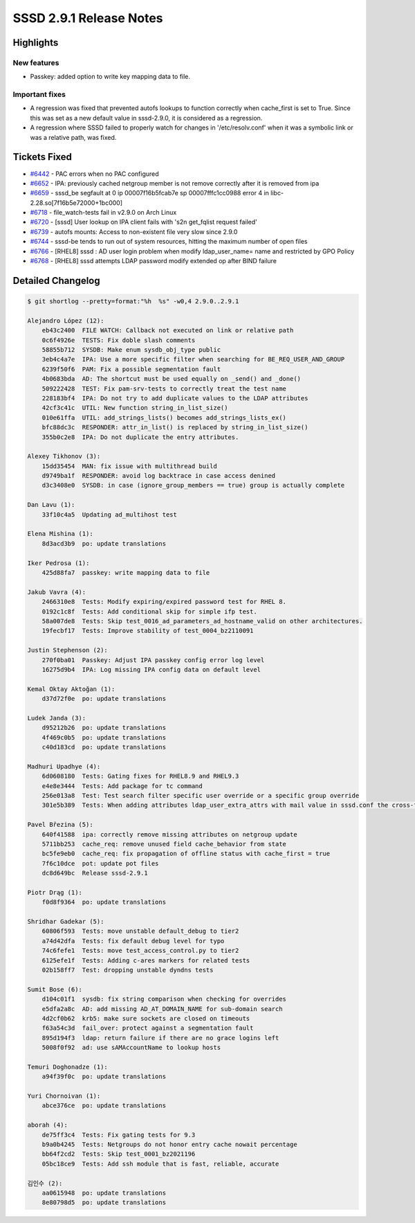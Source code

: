 SSSD 2.9.1 Release Notes
========================

Highlights
----------

New features
~~~~~~~~~~~~

* Passkey: added option to write key mapping data to file.

Important fixes
~~~~~~~~~~~~~~~

* A regression was fixed that prevented autofs lookups to function correctly
  when cache_first is set to True. Since this was set as a new default value in
  sssd-2.9.0, it is considered as a regression.

* A regression where SSSD failed to properly watch for changes in
  '/etc/resolv.conf' when it was a symbolic link or was a relative path, was
  fixed.

Tickets Fixed
-------------

* `#6442 <https://github.com/SSSD/sssd/issues/6442>`__ - PAC errors when no PAC configured
* `#6652 <https://github.com/SSSD/sssd/issues/6652>`__ - IPA: previously cached netgroup member is not remove correctly after it is removed from ipa
* `#6659 <https://github.com/SSSD/sssd/issues/6659>`__ - sssd_be segfault at 0 ip 00007f16b5fcab7e sp 00007fffc1cc0988 error 4 in libc-2.28.so[7f16b5e72000+1bc000]
* `#6718 <https://github.com/SSSD/sssd/issues/6718>`__ - file_watch-tests fail in v2.9.0 on Arch Linux
* `#6720 <https://github.com/SSSD/sssd/issues/6720>`__ - [sssd] User lookup on IPA client fails with 's2n get_fqlist request failed'
* `#6739 <https://github.com/SSSD/sssd/issues/6739>`__ - autofs mounts: Access to non-existent file very slow since 2.9.0
* `#6744 <https://github.com/SSSD/sssd/issues/6744>`__ - sssd-be tends to run out of system resources, hitting the maximum number of open files
* `#6766 <https://github.com/SSSD/sssd/issues/6766>`__ - [RHEL8] sssd : AD user login problem when modify ldap_user_name= name and restricted by GPO Policy
* `#6768 <https://github.com/SSSD/sssd/issues/6768>`__ - [RHEL8] sssd attempts LDAP password modify extended op after BIND failure

Detailed Changelog
------------------

.. code-block:: release-notes-shortlog

    $ git shortlog --pretty=format:"%h  %s" -w0,4 2.9.0..2.9.1

    Alejandro López (12):
        eb43c2400  FILE WATCH: Callback not executed on link or relative path
        0c6f4926e  TESTS: Fix doble slash comments
        58855b712  SYSDB: Make enum sysdb_obj_type public
        3eb4c4a7e  IPA: Use a more specific filter when searching for BE_REQ_USER_AND_GROUP
        6239f50f6  PAM: Fix a possible segmentation fault
        4b0683bda  AD: The shortcut must be used equally on _send() and _done()
        509222428  TEST: Fix pam-srv-tests to correctly treat the test name
        228183bf4  IPA: Do not try to add duplicate values to the LDAP attributes
        42cf3c41c  UTIL: New function string_in_list_size()
        010e61ffa  UTIL: add_strings_lists() becomes add_strings_lists_ex()
        bfc88dc3c  RESPONDER: attr_in_list() is replaced by string_in_list_size()
        355b0c2e8  IPA: Do not duplicate the entry attributes.

    Alexey Tikhonov (3):
        15dd35454  MAN: fix issue with multithread build
        d9749ba1f  RESPONDER: avoid log backtrace in case access denined
        d3c3408e0  SYSDB: in case (ignore_group_members == true) group is actually complete

    Dan Lavu (1):
        33f10c4a5  Updating ad_multihost test

    Elena Mishina (1):
        8d3acd3b9  po: update translations

    Iker Pedrosa (1):
        425d88fa7  passkey: write mapping data to file

    Jakub Vavra (4):
        2466310e8  Tests: Modify expiring/expired password test for RHEL 8.
        0192c1c8f  Tests: Add conditional skip for simple ifp test.
        58a007de8  Tests: Skip test_0016_ad_parameters_ad_hostname_valid on other architectures.
        19fecbf17  Tests: Improve stability of test_0004_bz2110091

    Justin Stephenson (2):
        270f0ba01  Passkey: Adjust IPA passkey config error log level
        16275d9b4  IPA: Log missing IPA config data on default level

    Kemal Oktay Aktoğan (1):
        d37d72f0e  po: update translations

    Ludek Janda (3):
        d95212b26  po: update translations
        4f469c0b5  po: update translations
        c40d183cd  po: update translations

    Madhuri Upadhye (4):
        6d0608180  Tests: Gating fixes for RHEL8.9 and RHEL9.3
        e4e8e3444  Tests: Add package for tc command
        256e013a8  Test: Test search filter specific user override or a specific group override
        301e5b389  Tests: When adding attributes ldap_user_extra_attrs with mail value in sssd.conf the cross-forest query stop working

    Pavel Březina (5):
        640f41588  ipa: correctly remove missing attributes on netgroup update
        5711bb253  cache_req: remove unused field cache_behavior from state
        bc5fe9eb0  cache_req: fix propagation of offline status with cache_first = true
        7f6c10dce  pot: update pot files
        dc8d649bc  Release sssd-2.9.1

    Piotr Drąg (1):
        f0d8f9364  po: update translations

    Shridhar Gadekar (5):
        60806f593  Tests: move unstable default_debug to tier2
        a74d42dfa  Tests: fix default debug level for typo
        74c6fefe1  Tests: move test_access_control.py to tier2
        6125efe1f  Tests: Adding c-ares markers for related tests
        02b158ff7  Test: dropping unstable dyndns tests

    Sumit Bose (6):
        d104c01f1  sysdb: fix string comparison when checking for overrides
        e5dfa2a8c  AD: add missing AD_AT_DOMAIN_NAME for sub-domain search
        4d2cf0b62  krb5: make sure sockets are closed on timeouts
        f63a54c3d  fail_over: protect against a segmentation fault
        895d194f3  ldap: return failure if there are no grace logins left
        5008f0f92  ad: use sAMAccountName to lookup hosts

    Temuri Doghonadze (1):
        a94f39f0c  po: update translations

    Yuri Chornoivan (1):
        abce376ce  po: update translations

    aborah (4):
        de75ff3c4  Tests: Fix gating tests for 9.3
        b9a0b4245  Tests: Netgroups do not honor entry cache nowait percentage
        bb64f2cd2  Tests: Skip test_0001_bz2021196
        05bc18ce9  Tests: Add ssh module that is fast, reliable, accurate

    김인수 (2):
        aa0615948  po: update translations
        8e80798d5  po: update translations
